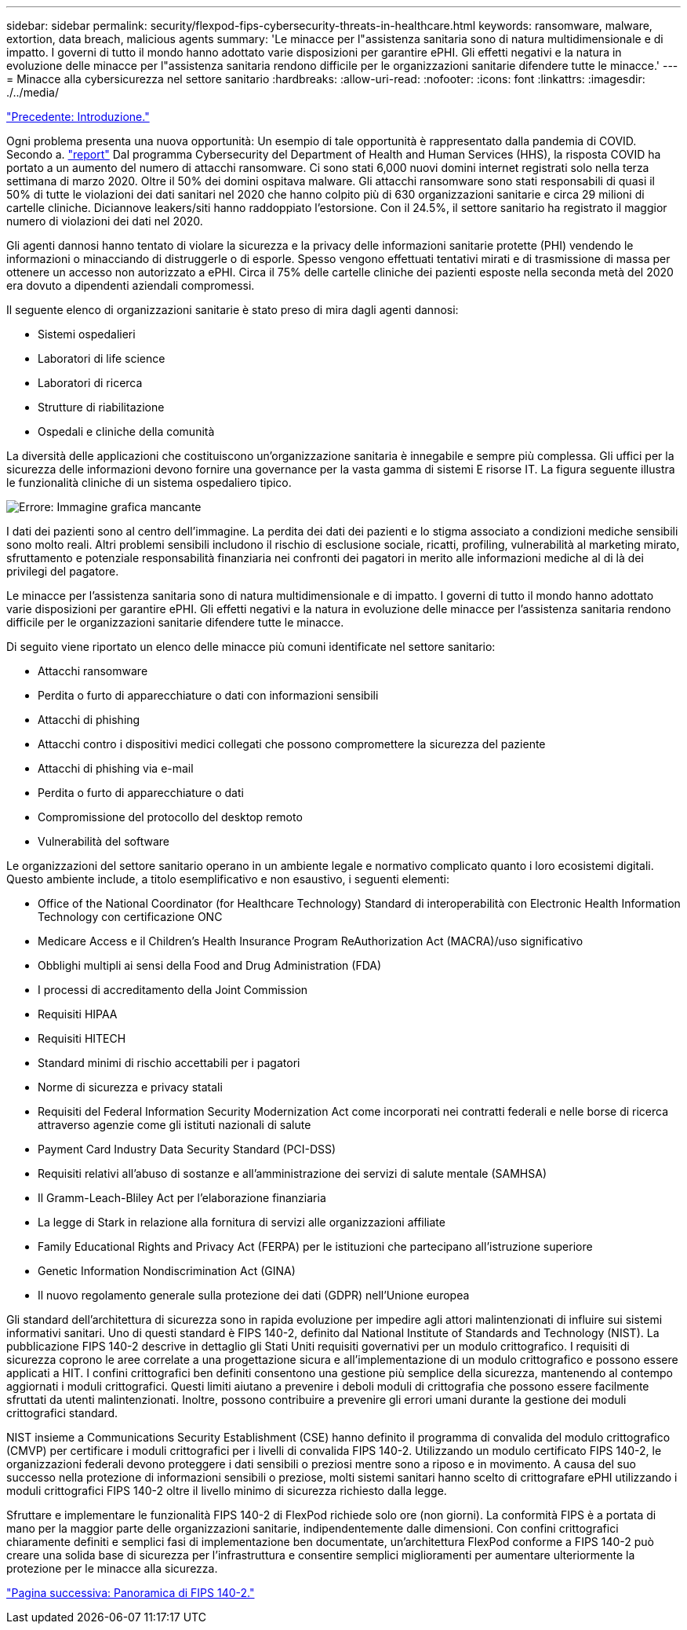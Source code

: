 ---
sidebar: sidebar 
permalink: security/flexpod-fips-cybersecurity-threats-in-healthcare.html 
keywords: ransomware, malware, extortion, data breach, malicious agents 
summary: 'Le minacce per l"assistenza sanitaria sono di natura multidimensionale e di impatto. I governi di tutto il mondo hanno adottato varie disposizioni per garantire ePHI. Gli effetti negativi e la natura in evoluzione delle minacce per l"assistenza sanitaria rendono difficile per le organizzazioni sanitarie difendere tutte le minacce.' 
---
= Minacce alla cybersicurezza nel settore sanitario
:hardbreaks:
:allow-uri-read: 
:nofooter: 
:icons: font
:linkattrs: 
:imagesdir: ./../media/


link:flexpod-fips-introduction.html["Precedente: Introduzione."]

[role="lead"]
Ogni problema presenta una nuova opportunità: Un esempio di tale opportunità è rappresentato dalla pandemia di COVID. Secondo a. https://www.hhs.gov/sites/default/files/2020-hph-cybersecurty-retrospective-tlpwhite.pdf["report"^] Dal programma Cybersecurity del Department of Health and Human Services (HHS), la risposta COVID ha portato a un aumento del numero di attacchi ransomware. Ci sono stati 6,000 nuovi domini internet registrati solo nella terza settimana di marzo 2020. Oltre il 50% dei domini ospitava malware. Gli attacchi ransomware sono stati responsabili di quasi il 50% di tutte le violazioni dei dati sanitari nel 2020 che hanno colpito più di 630 organizzazioni sanitarie e circa 29 milioni di cartelle cliniche. Diciannove leakers/siti hanno raddoppiato l'estorsione. Con il 24.5%, il settore sanitario ha registrato il maggior numero di violazioni dei dati nel 2020.

Gli agenti dannosi hanno tentato di violare la sicurezza e la privacy delle informazioni sanitarie protette (PHI) vendendo le informazioni o minacciando di distruggerle o di esporle. Spesso vengono effettuati tentativi mirati e di trasmissione di massa per ottenere un accesso non autorizzato a ePHI. Circa il 75% delle cartelle cliniche dei pazienti esposte nella seconda metà del 2020 era dovuto a dipendenti aziendali compromessi.

Il seguente elenco di organizzazioni sanitarie è stato preso di mira dagli agenti dannosi:

* Sistemi ospedalieri
* Laboratori di life science
* Laboratori di ricerca
* Strutture di riabilitazione
* Ospedali e cliniche della comunità


La diversità delle applicazioni che costituiscono un'organizzazione sanitaria è innegabile e sempre più complessa. Gli uffici per la sicurezza delle informazioni devono fornire una governance per la vasta gamma di sistemi E risorse IT. La figura seguente illustra le funzionalità cliniche di un sistema ospedaliero tipico.

image:flexpod-fips-image2.png["Errore: Immagine grafica mancante"]

I dati dei pazienti sono al centro dell'immagine. La perdita dei dati dei pazienti e lo stigma associato a condizioni mediche sensibili sono molto reali. Altri problemi sensibili includono il rischio di esclusione sociale, ricatti, profiling, vulnerabilità al marketing mirato, sfruttamento e potenziale responsabilità finanziaria nei confronti dei pagatori in merito alle informazioni mediche al di là dei privilegi del pagatore.

Le minacce per l'assistenza sanitaria sono di natura multidimensionale e di impatto. I governi di tutto il mondo hanno adottato varie disposizioni per garantire ePHI. Gli effetti negativi e la natura in evoluzione delle minacce per l'assistenza sanitaria rendono difficile per le organizzazioni sanitarie difendere tutte le minacce.

Di seguito viene riportato un elenco delle minacce più comuni identificate nel settore sanitario:

* Attacchi ransomware
* Perdita o furto di apparecchiature o dati con informazioni sensibili
* Attacchi di phishing
* Attacchi contro i dispositivi medici collegati che possono compromettere la sicurezza del paziente
* Attacchi di phishing via e-mail
* Perdita o furto di apparecchiature o dati
* Compromissione del protocollo del desktop remoto
* Vulnerabilità del software


Le organizzazioni del settore sanitario operano in un ambiente legale e normativo complicato quanto i loro ecosistemi digitali. Questo ambiente include, a titolo esemplificativo e non esaustivo, i seguenti elementi:

* Office of the National Coordinator (for Healthcare Technology) Standard di interoperabilità con Electronic Health Information Technology con certificazione ONC
* Medicare Access e il Children's Health Insurance Program ReAuthorization Act (MACRA)/uso significativo
* Obblighi multipli ai sensi della Food and Drug Administration (FDA)
* I processi di accreditamento della Joint Commission
* Requisiti HIPAA
* Requisiti HITECH
* Standard minimi di rischio accettabili per i pagatori
* Norme di sicurezza e privacy statali
* Requisiti del Federal Information Security Modernization Act come incorporati nei contratti federali e nelle borse di ricerca attraverso agenzie come gli istituti nazionali di salute
* Payment Card Industry Data Security Standard (PCI-DSS)
* Requisiti relativi all'abuso di sostanze e all'amministrazione dei servizi di salute mentale (SAMHSA)
* Il Gramm-Leach-Bliley Act per l'elaborazione finanziaria
* La legge di Stark in relazione alla fornitura di servizi alle organizzazioni affiliate
* Family Educational Rights and Privacy Act (FERPA) per le istituzioni che partecipano all'istruzione superiore
* Genetic Information Nondiscrimination Act (GINA)
* Il nuovo regolamento generale sulla protezione dei dati (GDPR) nell'Unione europea


Gli standard dell'architettura di sicurezza sono in rapida evoluzione per impedire agli attori malintenzionati di influire sui sistemi informativi sanitari. Uno di questi standard è FIPS 140-2, definito dal National Institute of Standards and Technology (NIST). La pubblicazione FIPS 140-2 descrive in dettaglio gli Stati Uniti requisiti governativi per un modulo crittografico. I requisiti di sicurezza coprono le aree correlate a una progettazione sicura e all'implementazione di un modulo crittografico e possono essere applicati a HIT. I confini crittografici ben definiti consentono una gestione più semplice della sicurezza, mantenendo al contempo aggiornati i moduli crittografici. Questi limiti aiutano a prevenire i deboli moduli di crittografia che possono essere facilmente sfruttati da utenti malintenzionati. Inoltre, possono contribuire a prevenire gli errori umani durante la gestione dei moduli crittografici standard.

NIST insieme a Communications Security Establishment (CSE) hanno definito il programma di convalida del modulo crittografico (CMVP) per certificare i moduli crittografici per i livelli di convalida FIPS 140-2. Utilizzando un modulo certificato FIPS 140-2, le organizzazioni federali devono proteggere i dati sensibili o preziosi mentre sono a riposo e in movimento. A causa del suo successo nella protezione di informazioni sensibili o preziose, molti sistemi sanitari hanno scelto di crittografare ePHI utilizzando i moduli crittografici FIPS 140-2 oltre il livello minimo di sicurezza richiesto dalla legge.

Sfruttare e implementare le funzionalità FIPS 140-2 di FlexPod richiede solo ore (non giorni). La conformità FIPS è a portata di mano per la maggior parte delle organizzazioni sanitarie, indipendentemente dalle dimensioni. Con confini crittografici chiaramente definiti e semplici fasi di implementazione ben documentate, un'architettura FlexPod conforme a FIPS 140-2 può creare una solida base di sicurezza per l'infrastruttura e consentire semplici miglioramenti per aumentare ulteriormente la protezione per le minacce alla sicurezza.

link:flexpod-fips-overview-of-fips-140-2.html["Pagina successiva: Panoramica di FIPS 140-2."]
